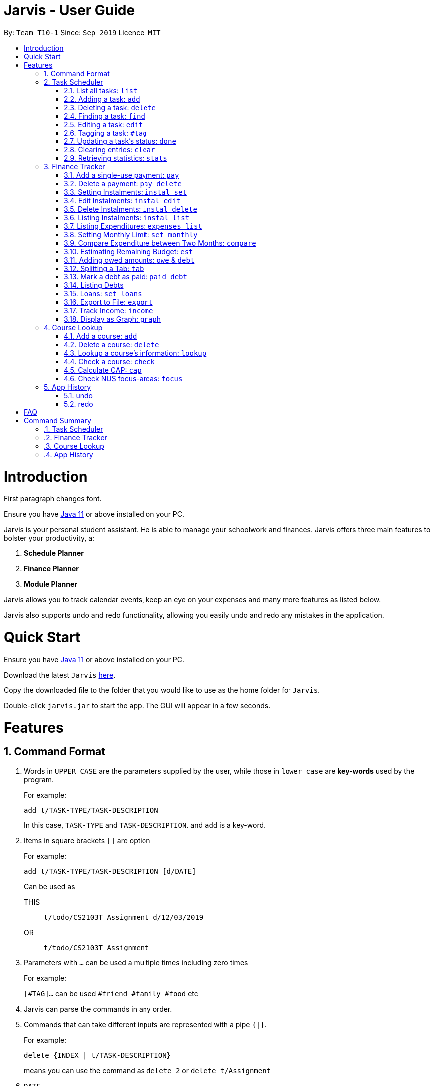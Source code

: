 = Jarvis - User Guide
:site-section: UserGuide
:toc:
:toc-title:
:toc-placement: preamble
:sectnums:
:imagesDir: images
:stylesDir: stylesheets
:xrefstyle: full
:experimental:
ifdef::env-github[]
:tip-caption: :bulb:
:note-caption: :information_source:
endif::[]
:repoURL: https://github.com/AY1920S1-CS2103T-T10-1/main

By: `Team T10-1`      Since: `Sep 2019`      Licence: `MIT`

= Introduction

First paragraph changes font.

Ensure you have https://www.java.com/en/download/[Java 11] or above installed
on your PC.

Jarvis is your personal student assistant. He is able to manage your schoolwork
and finances. Jarvis offers three main features to bolster your productivity,
a:

1. **Schedule Planner**
2. **Finance Planner**
3. **Module Planner**

Jarvis allows you to track calendar events, keep an eye on your expenses and
many more features as listed below.

Jarvis also supports undo and redo functionality, allowing you easily
undo and redo any mistakes in the application.

= Quick Start

Ensure you have https://www.java.com/en/download/[Java 11] or above installed
on your PC.

Download the latest `Jarvis` https://www.google.com/[here].

Copy the downloaded file to the folder that you would like to use as the
home folder for `Jarvis`.

Double-click `jarvis.jar` to start the app. The GUI will appear in a few
seconds.

= Features

== Command Format

1. Words in `UPPER CASE` are the parameters supplied by the user, while those in `lower case` are *key-words* used by the program.
+
For example:
+
`add t/TASK-TYPE/TASK-DESCRIPTION`
+
In this case, `TASK-TYPE` and `TASK-DESCRIPTION`. and `add` is a key-word.

2. Items in square brackets `[]` are option
+
For example:
+
`add t/TASK-TYPE/TASK-DESCRIPTION [d/DATE]`
+
Can be used as
+
THIS:: `t/todo/CS2103T Assignment d/12/03/2019`
OR:: `t/todo/CS2103T Assignment`

3. Parameters with `...` can be used a multiple times including zero times
+
For example:
+
`[#TAG]...` can be used `#friend #family #food` etc

4. Jarvis can parse the commands in any order.

5. Commands that can take different inputs are represented with a pipe `{|}`.
+
For example:
+
`delete {INDEX | t/TASK-DESCRIPTION}`
+
means you can use the command as `delete 2` or `delete t/Assignment`

6. `DATE`
+
[WARNING]
Coordinate date formatting amongst Scheduler and Finance Tracker

////
Task Scheduler

Feature by
-> Tan Ye Kai
-> Anisha Nicole Joseph
////
== Task Scheduler

==== List all tasks: `list`
Lists tasks in the planner based on the given `DATE` or `#TAG`(s).

Format: `list {d/DATE | #TAG...}`

Examples: +
`list #food #science_club`
`list d/10/06/2019`

==== Adding a task: `add`
Adds a task to the planner.

A task must have a:

* `TASK-TYPE`: `todo`, `event` or `deadline`
* `TASK-DESCRIPTION`: a short description of the task

A task *can* have a:

* `DATE`
* `TAG`: any number of tags, such as `#school` or `#cca`
* `PRIORITY` level: `high`, `medium` or `low`
* `FREQ` frequency: `daily`, `weekly`, `monthly` or `yearly`

Format: `add t/TASK-TYPE/TASK-DESCRIPTION [d/DATE] [#TAG]... [p/PRIORITY r/FREQ]`

Examples: +
`add t/event/my birthday d/10/04/2017 r/yearly` +
`add t/deadline/cs2101 assignment d/20/09/2019 p/high`


==== Deleting a task: `delete`
Deletes a task from the planner.

Format: `delete {INDEX | t/TASK-DESCRIPTION}`

where `INDEX` is the **one-based** index of the task list.

Examples: +
`delete 3` +
`delete t/cs2101 assignment`


==== Finding a task: `find`
Locates a task from a given `KEYWORD`

Format: `find KEYWORD`

Examples: +
`find assignment` +
`find homework cs ma1101r`


==== Editing a task: `edit`
Edits the task by `TASK-DESCRIPTION` or `INDEX`.

`NEW-DESCRIPTION` can be a new task description or any of the characteristics
used to create a task.

Format: `edit {t/TASK-DESCRIPTION/NEW-DESCRIPTION | INDEX/NEW-DESCRIPTION}`

Examples: +
`edit t/project part 1/project part 2` +
`edit t/project part 1/project part2 d/18/09/2019` +
`edit 3/r/weekly`


==== Tagging a task: `#tag`
Creates a tag. Tags can then be added to different tasks.

Format: `create #TAG...`

Examples: +
`create #work` +
`create #play` +
`create #study`


==== Updating a task's status: `done`
Updates the status of a task. By default on an `add`, all tasks are marked
as undone, represented by a `[✗]`. Upon finishing the task, the task will be
represented with a `[✓]`.

Format: `done INDEX`


==== Clearing entries: `clear`
Clears tasks from the planner. Tasks can be cleared by `#TAG` or `d/DATE`.
The command `clear` with no parameters succeeding it will result in all tasks
being cleared.

Format: `clear [#TAG]... [d/DATE]`

Examples: +
`clear #school` +
`clear d/12/09/2019`


==== Retrieving statistics: `stats`
Shows various statistics of the items in the app. This will include statistics
such as the total number of tasks done, the total number of tasks left and
blocks of free time.

Format: `stats`


////
Finance Tracker

Feature by
-> Goh Si Ning
////
== Finance Tracker


==== Add a single-use payment: `pay`
Adds a single use payment to the finance tracker. The amount spent will be
added to the current spending to keep track of the budget set by the user.

Payments can be added either by a tag, or to a person.

Format: `pay a/AMOUNT {#TAG | n/PERSON}`

Examples: +
`pay a/30 #food` +
`pay a/30 n/jessica`


==== Delete a payment: `pay delete`
Deletes payments in the list of payments tracked by Jarvis.

Format: `pay delete INDEX`

where `INDEX` is the **one-based** index of the payment list.


==== Setting Instalments: `instal set`
Sets instalments, such as a subscription to a service that is paid monthly.
The amount is assumed to be deducted on the first of every month.

Format: `instal set n/ITEM a/AMOUNT`

Examples: +
`instal set n/Spotify a/10` +
`instal set n/Netflix a/5`


==== Edit Instalments: `instal edit`
Edits the instalments in the list of existing instalments.

Format: `instal edit INDEX {n/ITEM | a/AMOUNT}`

Examples: +
`instal edit 1 a/10` +
`instal edit 2 n/Spotify-Family`


==== Delete Instalments: `instal delete`
Deletes instalments in the list of existing instalments

Format: `instal delete INDEX`


==== Listing Instalments: `instal list`
Shows all instalments that the user has subscribed to.

Format: `instal list`


==== Listing Expenditures: `expenses list`
Shows all payments that the user has made this month.

Format: `expenses list`


==== Setting Monthly Limit: `set monthly`
Sets a monthly budget limit. From the monthly limit, the program will
automatically calculate your weekly and daily limit.

Format: `set monthly a/AMOUNT`

Examples: +
`set monthly a/300`


==== Compare Expenditure between Two Months: `compare`
Shows a comparison of expenditure between the two given months.

Format: `compare m/DATE m/DATE`

Example: +
`compare m/Jan2019 m/Feb2019`


==== Estimating Remaining Budget: `est`
Estimates the amount of money that can be spent for

1. the current day
2. the current month

Format: `est {day | month}`

The amount shown takes the amount spent for the current day or month, and
minuses it from the user's monthly limit. If no monthly limit has been
specified, the program will show:

`Oops, there does not seem to be a monthly limit.`


==== Adding owed amounts: `owe` & `debt`
`owe`: saves a payment owed by someone else to the user. +
`debt`: saves a payment owed by the user to someone else.

Format: `owe n/PERSON a/AMOUNT` or `debt n/PERSON a/AMOUNT`


==== Splitting a Tab: `tab`
Divides and tracks a tab for a bill. All names are input to Jarvis will
then have a separate tab

Format: `tab a/AMOUNT n/PERSON...`

Examples: +
`tab a/20 n/Alice n/Bob n/Charlie`


==== Mark a debt as paid: `paid debt`
Marks a payment owed by the user to someone else as paid. Payment is identified
by its index in the list of debts. Once marked as paid, the corresponding
amount will be added to spending amount. The debt will be removed form the
list of debts and added t othe list of payments.

Format: `paid debt INDEX`

where `INDEX` is the **one-based** index of the payment list.

Example: +
`paid tab 1`


==== Listing Debts
Shows all debts that user owes or is owed.

Format: `list debts`


==== Loans: `set loans`
Set loans with interest per annum.

Format: `set loan a/TOTAL [i/INTEREST]`

where `INTEREST` is in `% per annum`

Example: +
`set loan a/10000 i/3.7`


==== Export to File: `export`
Export the current expenditure to a file, either as a `.txt`, `.csv`
or `xlsx` format.

Format: `export {csv | txt | xlsx} f/FILENAME`

Examples: +
`export csv f/expenditures`

This will create a file called `expenditures.csv` in the current directory,
containing all expenditures.


==== Track Income: `income`
Enables additional budgeting options when monthly income is specified.

Format: `income a/AMOUNT`

Example: +
`income a/3000`


==== Display as Graph: `graph`
Show detailed statistics about your expenditures.

Format: `graph`


////
Module Lookup

Feature by
-> Ryan Tan Yu
////
== Course Lookup

==== Add a course: `add`
Adds the specified module to the user's list. If the user does not
specify any grade, the grade will be taken as to not exist.

Format: `add c/MODCODE [g/GRADE]`

Example: +
`add cs3230` +
`add ab1234 A+`


==== Delete a course: `delete`
Deletes the specified course from the user's list. If no such course exists,
a warning is thrown.

Format: `delete c/MODCODE`

Example: +
`delete cs3230`


==== Lookup a course's information: `lookup`
Retrieves information about the specified course - such as name, course code,
number of credits and its prerequisites.

Format: `lookup c/MODCODE`

Example: +
`lookup cs3230`

==== Check a course: `check`
Checks if the user can take the specified course. The outcome is dependent
on the courses that the user has added into their list.

Format: `check c/MODCODE`

Example: +
`check cs2103t`

==== Calculate CAP: `cap`
Calculates the user's Cumulative Average Point (CAP). Requires at least one
course to have been added.

Format: `cap`


==== Check NUS focus-areas: `focus`
Returns a list of courses available to take to fulfill *Focus Area* requirements
for NUS Computer Science. The list can also tell you

1. Number of courses to take
2. The courses you have already fulfilled
3. Giving suggestions on what courses to take

Available Focus Areas
https://www.comp.nus.edu.sg/programmes/ug/focus/[reference]


* Algorithms & Theory `algorithms` `algo`
* Artificial Intelligence `artificial` `intelligence` `ai`
* Computer Graphics and Games `computer graphics` `gfx`
* Computer Security `computer security` `cs`
* Database Systems `database` `db`
* Multimedia Information Retrieval `multimedia` `media`
* Networking and Distributed Systems `networking` `net`
* Parallel Computing `parallel computing` `pc`
* Programming Languages `programming languages` `pl`
* Software Engineering `software engineering` `swe`

Format: `focus n/FOCUS-AREA`

Example: +
`focus algo` +
`focus computer graphics`


////
Undo/Redo

Feature by
-> Marc Fong Yung Kit
////
== App History

==== undo
Undo action(s) on the application. This will allow users to roll back certain
actions that the user may have accidentally or erroneously done on the
application.

Format: `undo [r/NUMBER-OF-COMMANDS]`

Examples: +
`undo` (undoes the latest action) +
`undo r/3` (undoes the last three actions) +
`undo r/all` (undoes all actions that Jarvis remembers (20 max))



==== redo
Redo action(s) on the application. This will allow users to redo certain
actions, or any accidental or erroneous undos.

Format: `redo [r/NUMBER-OF-COMMANDS]`

Examples: +
`redo` (redoes the latest undo) +
`redo r/3` (redoes the last three undos) +
`redo r/all` (redoes all actions that has been undone (20 max))

= FAQ

**Q:** How is the budget for monthly limit calculated?

**A:** Budget is calculated from the 1st to the last day of every month. The budget is split evenly across all days.

'''

**Q:** What if I am still learning this application and I make a mistake on the application and I do not know how to revert the changes made in my latest command?

**A:** Simple undo the command, the application will revert your changes automatically.

'''

**Q:** How do I know what I am undo-ing?

**A:** enter history into the command line, which will display where you are relative to what you can undo and redo.

'''

**Q:** If I accidentally undo something, can i revert this mistake?

**A:** enter redo to undo your undo mistake, if you made multiple undo mistakes, you can redo <number> to redo those mistakes quickly.

= Command Summary

=== Task Scheduler
* `list {d/DATE | #TAG...}`
* `add t/TASK-TYPE/TASK-DESCRIPTION [d/DATE] [#TAG]... [p/PRIORITY] [r/FREQ]`
* `delete {INDEX | t/TASK-DESCRIPTION}`
* `find KEYWORD`
* `edit {t/TASK-DESCRIPTION/NEW-DESCRIPTION | INDEX/NEW-DESCRIPTION}`
* `create #TAG...`
* `done INDEX`
* `clear [#TAG]... [d/DATE]`
* `stats`

=== Finance Tracker
* `pay a/AMOUNT {#TAG | n/PERSON}`
* `pay delete INDEX`
* `instal set n/ITEM a/AMOUNT`
* `instal edit INDEX {n/ITEM | a/AMOUNT}`
* `instal delete INDEX`
* `instal list`
* `expenses list`
* `set monthly a/AMOUNT`
* `compare m/DATE m/DATE`
* `est {day | month}`
* `owe n/PERSON a/AMOUNT`
* `debt n/PERSON a/AMOUNT`
* `tab a/AMOUNT n/PERSON...`
* `paid debt INDEX`
* `list debts`
* `set loans a/TOTAL [i/INTEREST]`
* `export {csv | txt | xlsx} f/FILENAME`
* `income a/AMOUNT`
* `graph`


=== Course Lookup
* `add c/MODCODE [g/GRADE`
* `delete c/MODCODE`
* `lookup c/MODCODE`
* `check c/MODCODE`
* `cap`
* `focus n/FOCUS-AREA`

=== App History
* `undo`
* `redo`
